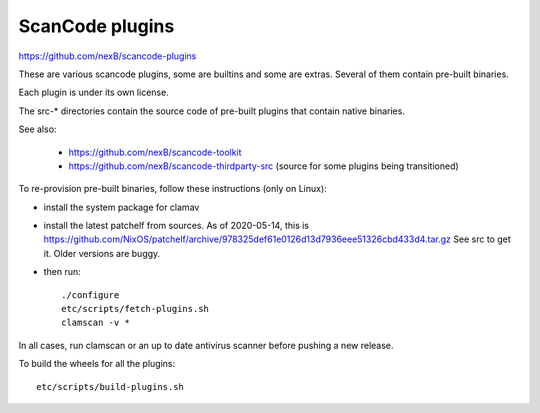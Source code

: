 ScanCode plugins 
================

https://github.com/nexB/scancode-plugins

These are various scancode plugins, some are builtins and some are extras. 
Several of them contain pre-built binaries. 

Each plugin is under its own license.

The src-* directories contain the source code of pre-built plugins that contain
native binaries.

See also:

 - https://github.com/nexB/scancode-toolkit
 - https://github.com/nexB/scancode-thirdparty-src (source for some plugins being transitioned)


To re-provision pre-built binaries, follow these instructions (only on Linux):

- install the system package for clamav
- install the latest patchelf from sources.
  As of 2020-05-14, this is https://github.com/NixOS/patchelf/archive/978325def61e0126d13d7936eee51326cbd433d4.tar.gz
  See src to get it. Older versions are buggy.

- then run::

    ./configure
    etc/scripts/fetch-plugins.sh
    clamscan -v *
        
In all cases, run clamscan or an up to date antivirus scanner before pushing
a new release.


To build the wheels for all the plugins::

    etc/scripts/build-plugins.sh
